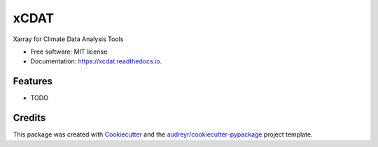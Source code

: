 =====
xCDAT
=====


.. image:: https://img.shields.io/pypi/v/xcdat.svg
        :target: https://pypi.python.org/pypi/xcdat

.. image:: https://img.shields.io/travis/tomvothecoder/xcdat.svg
        :target: https://travis-ci.com/tomvothecoder/xcdat

.. image:: https://readthedocs.org/projects/xcdat/badge/?version=latest
        :target: https://xcdat.readthedocs.io/en/latest/?version=latest
        :alt: Documentation Status




Xarray for Climate Data Analysis Tools


* Free software: MIT license
* Documentation: https://xcdat.readthedocs.io.


Features
--------

* TODO

Credits
-------

This package was created with Cookiecutter_ and the `audreyr/cookiecutter-pypackage`_ project template.

.. _Cookiecutter: https://github.com/audreyr/cookiecutter
.. _`audreyr/cookiecutter-pypackage`: https://github.com/audreyr/cookiecutter-pypackage
